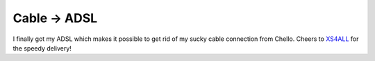 Cable -> ADSL
=============

.. articleMetaData::
   :Where: Dieren, The Netherlands
   :Date: 20031212 2219 
   :Tags: 

I finally got my ADSL which makes it possible to get rid of my
sucky cable connection from Chello. Cheers to `XS4ALL`_ for the speedy delivery!


.. _`XS4ALL`: http://www.xs4all.nl/

